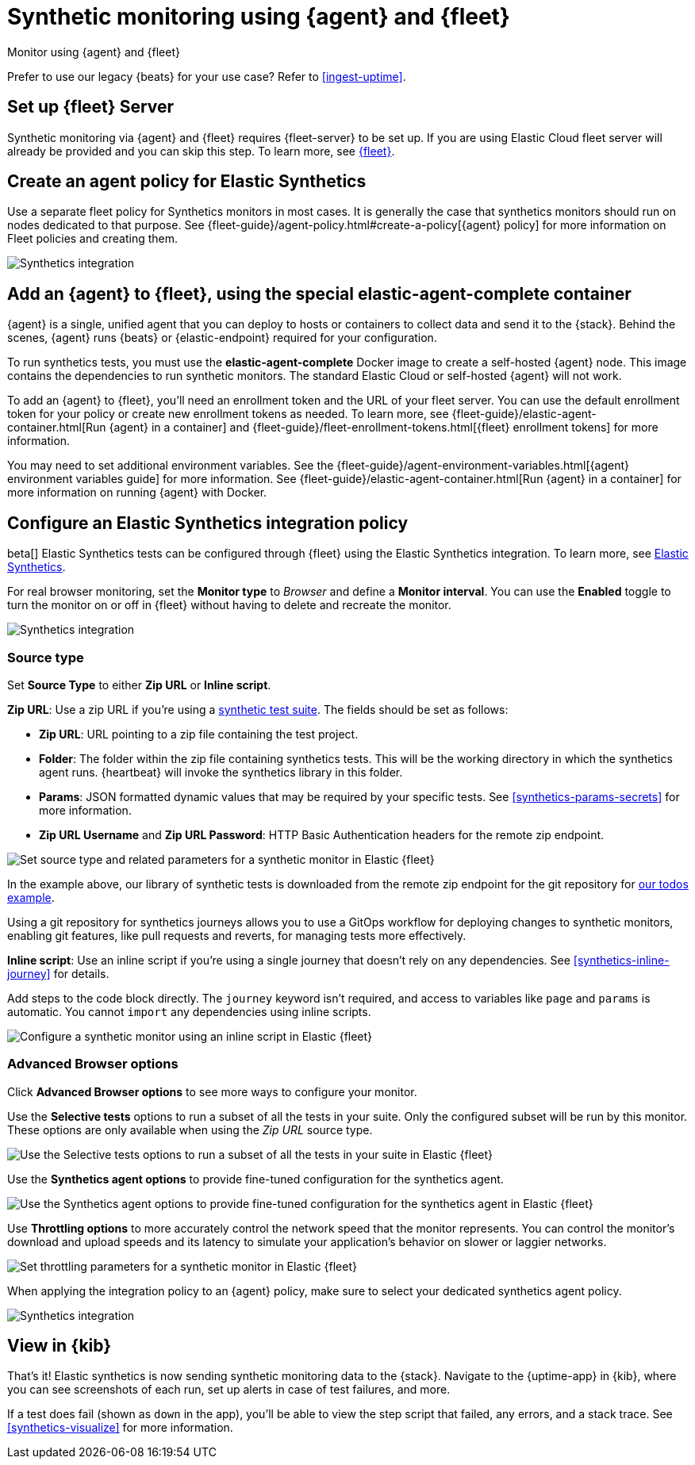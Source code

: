 :synthetics-image: docker.elastic.co/beats/elastic-agent-complete:{version}

[[synthetics-quickstart-fleet]]
= Synthetic monitoring using {agent} and {fleet}

++++
<titleabbrev>Monitor using {agent} and {fleet}</titleabbrev>
++++

****
Prefer to use our legacy {beats} for your use case? Refer to <<ingest-uptime>>.
****

[discrete]
[[synthetics-quickstart-fleet-setup]]
== Set up {fleet} Server

Synthetic monitoring via {agent} and {fleet} requires {fleet-server} to be set up. If you are using Elastic Cloud fleet server will already be provided and you can skip this step. To learn more, see <<set-up-fleet,{fleet}>>.

[discrete]
[[synthetics-quickstart-fleet-agent-policy]]
== Create an agent policy for Elastic Synthetics

Use a separate fleet policy for Synthetics monitors in most cases. It is generally the case that synthetics monitors should run on nodes dedicated to that purpose. See {fleet-guide}/agent-policy.html#create-a-policy[{agent} policy] for more information on Fleet policies and creating them.

[role="screenshot"]
image::images/synthetics-agent-policy.png[Synthetics integration]

[discrete]
[[synthetics-quickstart-fleet-add-container]]
== Add an {agent} to {fleet}, using the special *elastic-agent-complete* container

{agent} is a single, unified agent that you can deploy to hosts or containers to collect data and send it to the {stack}. Behind the scenes, {agent} runs {beats} or {elastic-endpoint} required for your configuration. 

To run synthetics tests, you must use the *elastic-agent-complete* Docker image to create a self-hosted {agent} node. This image contains the dependencies to run synthetic monitors. The standard Elastic Cloud or self-hosted {agent} will not work.

To add an {agent} to {fleet}, you'll need an enrollment token and the URL of your fleet server. You can use the default enrollment token for your policy or create new enrollment tokens as needed. To learn more, see {fleet-guide}/elastic-agent-container.html[Run {agent} in a container] and {fleet-guide}/fleet-enrollment-tokens.html[{fleet} enrollment tokens] for more information.

You may need to set additional environment variables. See the {fleet-guide}/agent-environment-variables.html[{agent} environment variables guide] for more information. See {fleet-guide}/elastic-agent-container.html[Run {agent} in a container] for more information on running {agent} with Docker.

[discrete]
[[synthetics-quickstart-fleet-configure-policy]]
== Configure an Elastic Synthetics integration policy

beta[] Elastic Synthetics tests can be configured through {fleet} using the Elastic Synthetics integration. To learn more, see <<add-synthetics-integration,Elastic Synthetics>>.

For real browser monitoring, set the *Monitor type* to _Browser_ and define a *Monitor interval*.
You can use the *Enabled* toggle to turn the monitor on or off in {fleet} without having to delete and recreate the monitor.

[role="screenshot"]
image::images/synthetics-integration.png[Synthetics integration]

[discrete]
[[synthetics-quickstart-fleet-configure-policy-source-type]]
=== Source type

Set *Source Type* to either *Zip URL* or *Inline script*.

*Zip URL*: Use a zip URL if you're using a <<synthetics-test-suite, synthetic test suite>>.
The fields should be set as follows:

* *Zip URL*: URL pointing to a zip file containing the test project.
* *Folder*: The folder within the zip file containing synthetics tests. This will be the working directory in which the synthetics agent runs. {heartbeat} will invoke the synthetics library in this folder. 
* *Params*: JSON formatted dynamic values that may be required by your specific tests. See <<synthetics-params-secrets>> for more information.
* *Zip URL Username* and *Zip URL Password*: HTTP Basic Authentication headers for the remote zip endpoint. 

[role="screenshot"]
image::images/synthetics-integration-source-type.png[Set source type and related parameters for a synthetic monitor in Elastic {fleet}]

In the example above, our library of synthetic tests is downloaded from the
remote zip endpoint for the git repository for https://github.com/elastic/synthetics-demo/tree/main/todos/synthetics-tests[our todos example]. 

Using a git repository for synthetics journeys allows you to use a GitOps workflow for deploying changes to synthetic monitors,
enabling git features, like pull requests and reverts, for managing tests more effectively.

*Inline script*: Use an inline script if you're using a single journey that doesn't rely on any dependencies.
See <<synthetics-inline-journey>> for details.

Add steps to the code block directly.
The `journey` keyword isn't required, and access to variables like `page` and `params` is automatic.
You cannot `import` any dependencies using inline scripts.

[role="screenshot"]
image::images/synthetics-integration-inline-script.png[Configure a synthetic monitor using an inline script in Elastic {fleet}]

[discrete]
[[synthetics-quickstart-fleet-configure-policy-inline]]
=== Advanced Browser options

Click *Advanced Browser options* to see more ways to configure your monitor.

Use the *Selective tests* options to run a subset of all the tests in your suite.
Only the configured subset will be run by this monitor.
These options are only available when using the _Zip URL_ source type.

[role="screenshot"]
image::images/synthetics-integration-selective-tests.png[Use the Selective tests options to run a subset of all the tests in your suite in Elastic {fleet}]

Use the *Synthetics agent options* to provide fine-tuned configuration for the synthetics agent.

[role="screenshot"]
image::images/synthetics-integration-agent-options.png[Use the Synthetics agent options to provide fine-tuned configuration for the synthetics agent in Elastic {fleet}]

Use *Throttling options* to more accurately control the network speed that the monitor represents.
You can control the monitor's download and upload speeds and its latency to simulate your application's behavior on slower or laggier networks.

[role="screenshot"]
image::images/synthetics-integration-throttling.png[Set throttling parameters for a synthetic monitor in Elastic {fleet}]

When applying the integration policy to an {agent} policy, make sure to select your dedicated synthetics agent policy.

[role="screenshot"]
image::images/synthetics-agent-policy-select.png[Synthetics integration]

[discrete]
[[synthetics-quickstart-fleet-view-in-kib]]
== View in {kib}

That's it! Elastic synthetics is now sending synthetic monitoring data to the {stack}.
Navigate to the {uptime-app} in {kib}, where you can see screenshots of each run,
set up alerts in case of test failures, and more.

If a test does fail (shown as `down` in the app), you'll be able to view the step script that failed,
any errors, and a stack trace.
See <<synthetics-visualize>> for more information.
